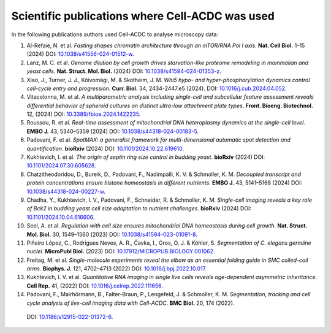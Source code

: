 Scientific publications where Cell-ACDC was used
================================================

In the following publications authors used Cell-ACDC to analyse microscopy data:

#. Al-Refaie, N. et al. *Fasting shapes chromatin architecture through an mTOR/RNA Pol I axis*. **Nat. Cell Biol.** 1–15 (2024) 
   DOI: `10.1038/s41556-024-01512-w <https://doi.org/10.1038/s41556-024-01512-w>`__.
#. Lanz, M. C. et al. *Genome dilution by cell growth drives starvation-like proteome remodeling in mammalian and yeast cells*. **Nat. Struct. Mol. Biol.** (2024) 
   DOI: `10.1038/s41594-024-01353-z <https://doi.org/10.1038/s41594-024-01353-z>`__.
#. Xiao, J., Turner, J. J., Kõivomägi, M. & Skotheim, J. M. *Whi5 hypo- and hyper-phosphorylation dynamics control cell-cycle entry and progression*. **Curr. Biol.** 34, 2434-2447.e5 (2024).
   DOI: `10.1016/j.cub.2024.04.052 <https://doi.org/10.1016/j.cub.2024.04.052>`__.
#. Vitacolonna, M. et al. *A multiparametric analysis including single-cell and subcellular feature assessment reveals differential behavior of spheroid cultures on distinct ultra-low attachment plate types*. **Front. Bioeng. Biotechnol.** 12, (2024) 
   DOI: `10.3389/fbioe.2024.1422235 <https://doi.org/10.3389/fbioe.2024.1422235>`__.
#. Roussou, R. et al. *Real-time assessment of mitochondrial DNA heteroplasmy dynamics at the single-cell level*. **EMBO J.** 43, 5340–5359 (2024) 
   DOI: `10.1038/s44318-024-00183-5 <https://doi.org/10.1038/s44318-024-00183-5>`__.
#. Padovani, F. et al. *SpotMAX: a generalist framework for multi-dimensional automatic spot detection and quantification*. **bioRxiv** (2024) 
   DOI: `10.1101/2024.10.22.619610 <https://doi.org/10.1101/2024.10.22.619610>`__.
#. Kukhtevich, I. et al. *The origin of septin ring size control in budding yeast*. **bioRxiv** (2024) 
   DOI: `10.1101/2024.07.30.605628 <https://doi.org/10.1101/2024.07.30.605628>`__.
#. Chatzitheodoridou, D., Bureik, D., Padovani, F., Nadimpalli, K. V. & Schmoller, K. M. *Decoupled transcript and protein concentrations ensure histone homeostasis in different nutrients*. **EMBO J.** 43, 5141–5168 (2024) 
   DOI: `10.1038/s44318-024-00227-w <https://doi.org/10.1038/s44318-024-00227-w>`__.
#. Chadha, Y., Kukhtevich, I. V., Padovani, F., Schneider, R. & Schmoller, K. M. *Single-cell imaging reveals a key role of Bck2 in budding yeast cell size adaptation to nutrient challenges*. **bioRxiv** (2024) 
   DOI: `10.1101/2024.10.04.616606 <https://doi.org/10.1101/2024.10.04.616606>`__.
#. Seel, A. et al. *Regulation with cell size ensures mitochondrial DNA homeostasis during cell growth*. **Nat. Struct. Mol. Biol.** 30, 1549–1560 (2023) 
   DOI: `10.1038/s41594-023-01091-8 <https://doi.org/10.1038/s41594-023-01091-8>`__.
#. Piñeiro López, C., Rodrigues Neves, A. R., Čavka, I., Gros, O. J. & Köhler, S. *Segmentation of C. elegans germline nuclei*. **MicroPubl Biol.** (2023) 
   DOI: `10.17912/MICROPUB.BIOLOGY.001062 <https://doi.org/10.17912/MICROPUB.BIOLOGY.001062>`__.
#. Freitag, M. et al. *Single-molecule experiments reveal the elbow as an essential folding guide in SMC coiled-coil arms*. **Biophys. J.** 121, 4702–4713 (2022) 
   DOI: `10.1016/j.bpj.2022.10.017 <https://doi.org/10.1016/j.bpj.2022.10.017>`__.
#. Kukhtevich, I. V. et al. *Quantitative RNA imaging in single live cells reveals age-dependent asymmetric inheritance*. **Cell Rep.** 41, (2022) 
   DOI: `10.1016/j.celrep.2022.111656 <https://doi.org/10.1016/j.celrep.2022.111656>`__.
#.  Padovani, F., Mairhörmann, B., Falter-Braun, P., Lengefeld, J. & Schmoller, K. M. *Segmentation, tracking and cell cycle analysis of live-cell imaging data with Cell-ACDC*. **BMC Biol.** 20, 174 (2022). 
   DOI: `10.1186/s12915-022-01372-6 <https://doi.org/10.1186/s12915-022-01372-6>`__.